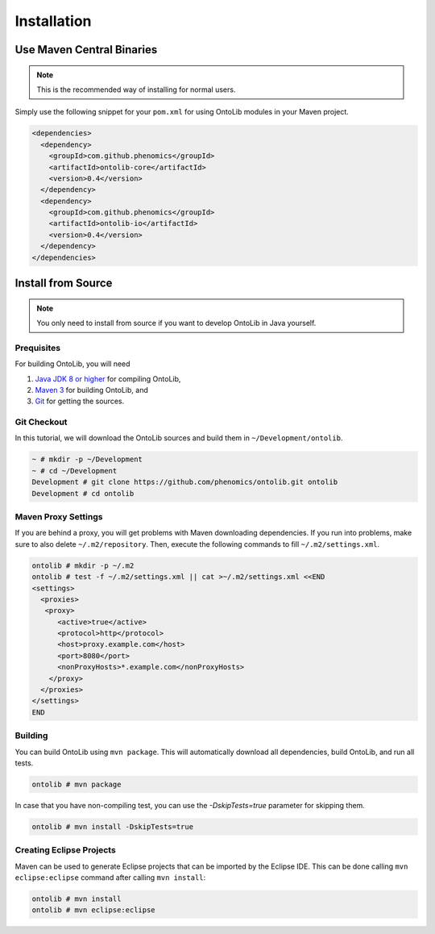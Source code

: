 .. _installation:

============
Installation
============

--------------------------
Use Maven Central Binaries
--------------------------

.. note::

    This is the recommended way of installing for normal users.

Simply use the following snippet for your ``pom.xml`` for using OntoLib modules in your Maven project.

.. code-block:: xml

  <dependencies>
    <dependency>
      <groupId>com.github.phenomics</groupId>
      <artifactId>ontolib-core</artifactId>
      <version>0.4</version>
    </dependency>
    <dependency>
      <groupId>com.github.phenomics</groupId>
      <artifactId>ontolib-io</artifactId>
      <version>0.4</version>
    </dependency>
  </dependencies>

.. _install_from_source:

-------------------
Install from Source
-------------------

.. note::

    You only need to install from source if you want to develop OntoLib in Java yourself.

Prequisites
===========

For building OntoLib, you will need

#. `Java JDK 8 or higher <http://www.oracle.com/technetwork/java/javase/downloads/index.html>`_ for compiling OntoLib,
#. `Maven 3 <http://maven.apache.org/>`_ for building OntoLib, and
#. `Git <http://git-scm.com/>`_ for getting the sources.

Git Checkout
============

In this tutorial, we will download the OntoLib sources and build them in ``~/Development/ontolib``.

.. code-block:: console

   ~ # mkdir -p ~/Development
   ~ # cd ~/Development
   Development # git clone https://github.com/phenomics/ontolib.git ontolib
   Development # cd ontolib

Maven Proxy Settings
====================

If you are behind a proxy, you will get problems with Maven downloading dependencies.
If you run into problems, make sure to also delete ``~/.m2/repository``.
Then, execute the following commands to fill ``~/.m2/settings.xml``.

.. code-block:: console

    ontolib # mkdir -p ~/.m2
    ontolib # test -f ~/.m2/settings.xml || cat >~/.m2/settings.xml <<END
    <settings>
      <proxies>
       <proxy>
          <active>true</active>
          <protocol>http</protocol>
          <host>proxy.example.com</host>
          <port>8080</port>
          <nonProxyHosts>*.example.com</nonProxyHosts>
        </proxy>
      </proxies>
    </settings>
    END

Building
========

You can build OntoLib using ``mvn package``.
This will automatically download all dependencies, build OntoLib, and run all tests.

.. code-block:: console

    ontolib # mvn package

In case that you have non-compiling test, you can use the `-DskipTests=true` parameter for skipping them.

.. code-block:: console

    ontolib # mvn install -DskipTests=true

Creating Eclipse Projects
=========================

Maven can be used to generate Eclipse projects that can be imported by the Eclipse IDE.
This can be done calling ``mvn eclipse:eclipse`` command after calling ``mvn install``:

.. code-block:: console

    ontolib # mvn install
    ontolib # mvn eclipse:eclipse
